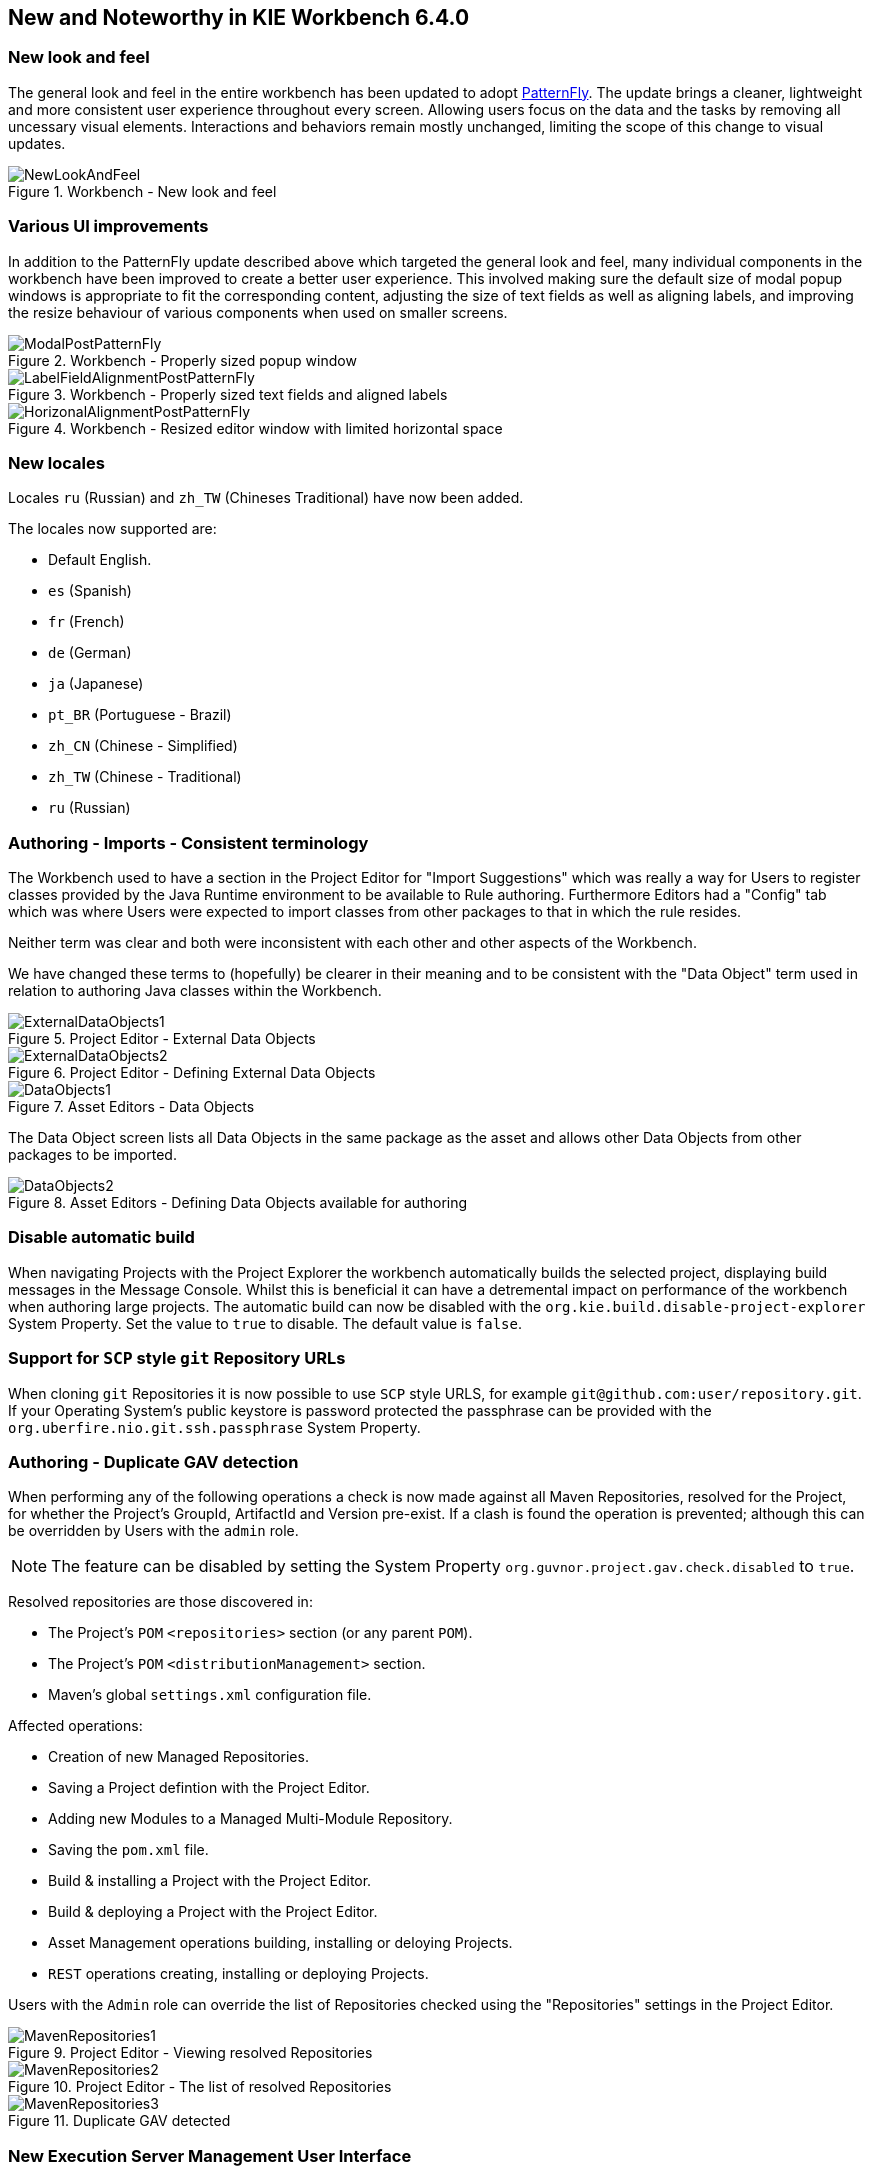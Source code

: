 :experimental:


[[_wb.releasenotesworkbench.6.4.0.final]]
== New and Noteworthy in KIE Workbench 6.4.0

=== New look and feel


The general look and feel in the entire workbench has been updated to adopt https://www.patternfly.org/[PatternFly].
The update brings a cleaner, lightweight and more consistent user experience throughout every screen.
Allowing users focus on the data and the tasks by removing all uncessary visual elements.
Interactions and behaviors remain mostly unchanged, limiting the scope of this change to visual updates. 

.Workbench - New look and feel
image::Workbench/ReleaseNotes/NewLookAndFeel.png[]


=== Various UI improvements


In addition to the PatternFly update described above which targeted the general look and feel, many  individual components in the workbench have been improved to create a better user experience.
This involved  making sure the default size of modal popup windows is appropriate to fit the corresponding content, adjusting the size of text fields as well as aligning labels, and improving the resize behaviour of various components  when used on smaller screens. 

.Workbench - Properly sized popup window
image::Workbench/ReleaseNotes/ModalPostPatternFly.png[]


.Workbench - Properly sized text fields and aligned labels
image::Workbench/ReleaseNotes/LabelFieldAlignmentPostPatternFly.png[]


.Workbench - Resized editor window with limited horizontal space
image::Workbench/ReleaseNotes/HorizonalAlignmentPostPatternFly.png[]


=== New locales


Locales `ru` (Russian) and `zh_TW` (Chineses Traditional) have now been added.

The locales now supported are: 

* Default English.
* `es` (Spanish)
* `fr` (French)
* `de` (German)
* `ja` (Japanese)
* `pt_BR` (Portuguese - Brazil)
* `zh_CN` (Chinese - Simplified)
* `zh_TW` (Chinese - Traditional)
* `ru` (Russian)


=== Authoring - Imports - Consistent terminology


The Workbench used to have a section in the Project Editor for "Import Suggestions" which was really a way for Users to register classes provided by the Java Runtime environment to be available to Rule authoring.
Furthermore Editors had a "Config" tab which was where Users were expected to import classes from other packages to that in which the rule resides.

Neither term was clear and both were inconsistent with each other and other aspects of the Workbench.

We have changed these terms to (hopefully) be clearer in their meaning and to be consistent with the "Data Object" term used in relation to authoring Java classes within the Workbench.

.Project Editor - External Data Objects
image::Workbench/ReleaseNotes/ExternalDataObjects1.png[]


.Project Editor - Defining External Data Objects
image::Workbench/ReleaseNotes/ExternalDataObjects2.png[]


.Asset Editors - Data Objects
image::Workbench/ReleaseNotes/DataObjects1.png[]

The Data Object screen lists all Data Objects in the same package as the asset and allows other Data Objects from other packages to be imported.

.Asset Editors - Defining Data Objects available for authoring
image::Workbench/ReleaseNotes/DataObjects2.png[]


=== Disable automatic build


When navigating Projects with the Project Explorer the workbench automatically builds the selected project, displaying build messages in the  Message Console.
Whilst this is beneficial it can have a detremental impact on performance of the workbench when authoring large projects.
The  automatic build can now be disabled with the `org.kie.build.disable-project-explorer` System Property.
Set the value  to `true` to disable.
The default value is ``false``.

=== Support for `SCP` style `git` Repository URLs


When cloning `git` Repositories it is now possible to use `SCP` style URLS, for example ``git@github.com:user/repository.git``.
If your Operating System's public keystore is password protected the passphrase can be provided with the `org.uberfire.nio.git.ssh.passphrase` System Property.

=== Authoring - Duplicate GAV detection


When performing any of the following operations a check is now made against all Maven Repositories, resolved for the Project,  for whether the Project's GroupId, ArtifactId and Version pre-exist.
If a clash is found the operation is prevented; although this can be overridden by Users with the `admin` role.

[NOTE]
====
The feature can be disabled by setting the System Property `org.guvnor.project.gav.check.disabled` to ``true``.
====

Resolved repositories are those discovered in:

* The Project's `POM` ``<repositories>`` section (or any parent ``POM``).
* The Project's `POM` ``<distributionManagement>`` section.
* Maven's global `settings.xml` configuration file.

Affected operations:

* Creation of new Managed Repositories.
* Saving a Project defintion with the Project Editor.
* Adding new Modules to a Managed Multi-Module Repository.
* Saving the `pom.xml` file.
* Build & installing a Project with the Project Editor.
* Build & deploying a Project with the Project Editor.
* Asset Management operations building, installing or deloying Projects.
* `REST` operations creating, installing or deploying Projects.

Users with the `Admin` role can override the list of Repositories checked using the "Repositories" settings in the Project Editor.

.Project Editor - Viewing resolved Repositories
image::Workbench/ReleaseNotes/MavenRepositories1.png[]


.Project Editor - The list of resolved Repositories
image::Workbench/ReleaseNotes/MavenRepositories2.png[]


.Duplicate GAV detected
image::Workbench/ReleaseNotes/MavenRepositories3.png[]


=== New Execution Server Management User Interface


The KIE Execution Server Management UI has been completely redesigned to adjust to major improvements introduced recently.
Besides the fact that new UI has been built from scratch and following best practices provided by PatternFly, the new interface expands previous features giving users more control of their servers. 

.KIE Execution Server - New user interface
image::Workbench/ReleaseNotes/NewExecServerUI.png[]


=== User and group management


Provides the backend services and an intuitive and friendly user interface that allows the workbench administrators to manage the application's users and groups. 

image::Workbench/ReleaseNotes/UserAndGroupManagement.png[]

This interface provides to the workbench administrators the ability to perform realm related operations such as create users, create groups, assign groups or roles to a given user, etc.

It comes by default with built-in implementations for the administration of Wildfly, EAP and Tomcat default realms, and it's designed to be extensible - any third party realm management system can be easily integrated into the workbench.
